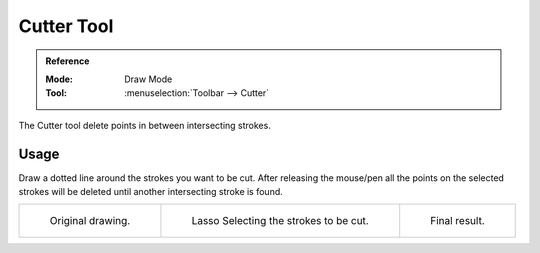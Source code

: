 .. _tool-grease-pencil-draw-cutter:

***********
Cutter Tool
***********

.. admonition:: Reference
   :class: refbox

   :Mode:      Draw Mode
   :Tool:      :menuselection:`Toolbar --> Cutter`

The Cutter tool delete points in between intersecting strokes.


Usage
=====

Draw a dotted line around the strokes you want to be cut.
After releasing the mouse/pen all the points on the selected strokes
will be deleted until another intersecting stroke is found.

.. list-table::

   * - .. figure:: /images/grease-pencil_modes_draw_tool-settings_cutter_01.png
          :width: 200px

          Original drawing.

     - .. figure:: /images/grease-pencil_modes_draw_tool-settings_cutter_02.png
          :width: 200px

          Lasso Selecting the strokes to be cut.

     - .. figure:: /images/grease-pencil_modes_draw_tool-settings_cutter_03.png
          :width: 200px

          Final result.
